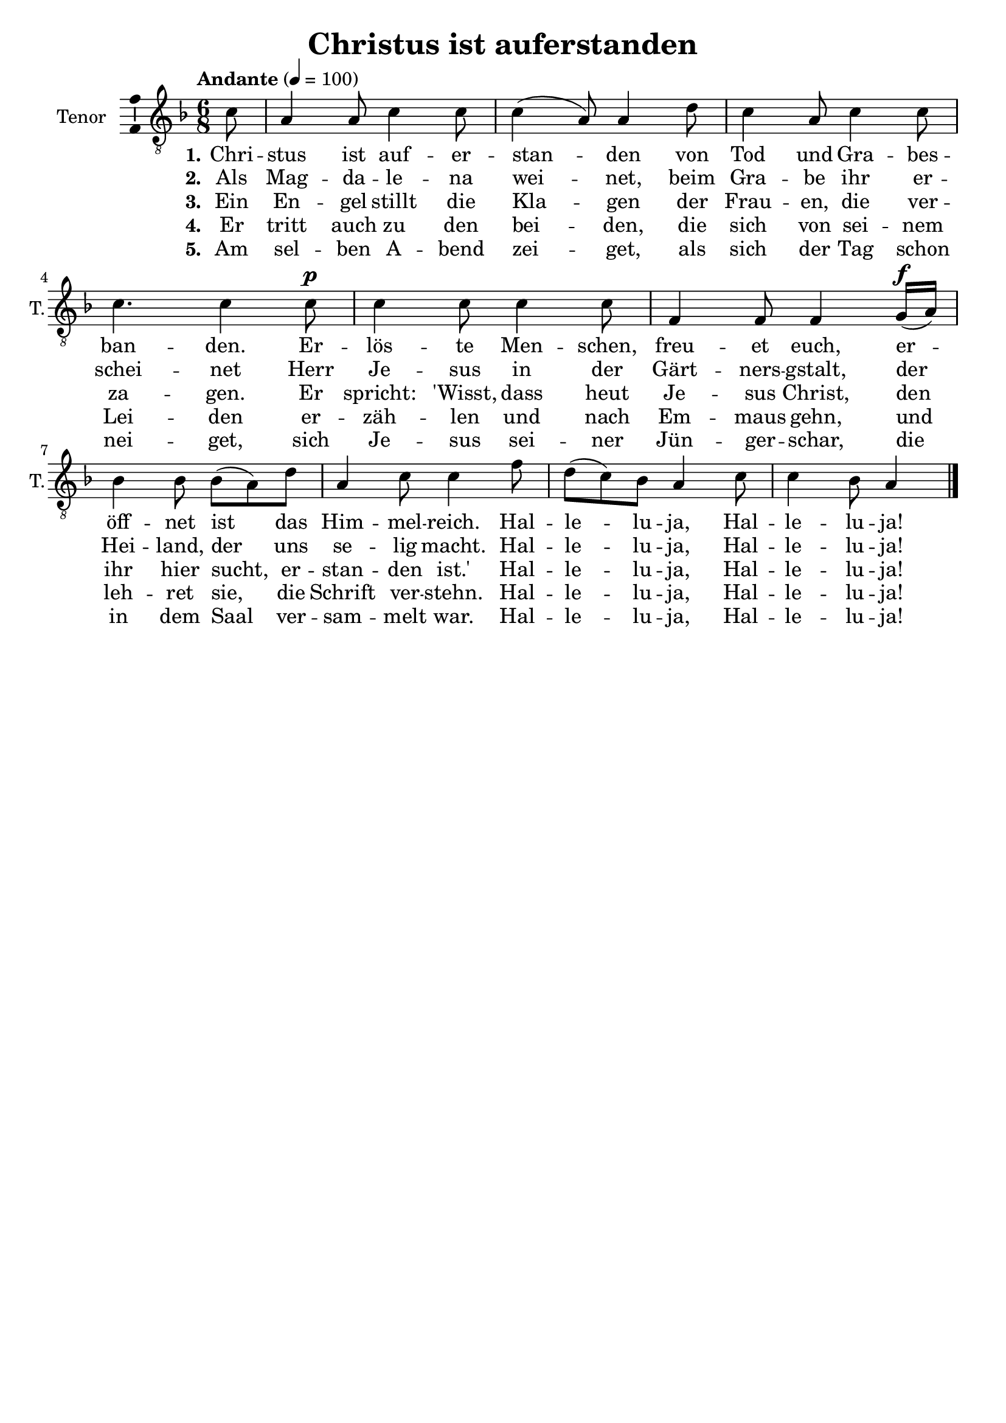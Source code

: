 \version "2.24.3"
\language "english"

\header {
  dedication = ""
  title = "Christus ist auferstanden"
  subtitle = ""
  subsubtitle = ""
  instrument = ""
  composer = ""
  arranger = ""
  poet = ""
  meter = ""
  piece = ""
  opus = ""
  copyright = ""
  tagline = ""
}

\paper {
  #(set-paper-size "a4")
}

global = {
  \key f \major
  \time 6/8
  \tempo "Andante" 4=100
}

tenorVoice = \relative c' {
  \global
  \dynamicUp
  % Music follows here.
  \partial 8
  c8
  a4 a8 c4 c8 c4(a8) a4 d8 c4 a8 c4 c8 c4. c4 c8\p c4 c8 c4 c8 f,4 f8 f4 g16\f(a) bf4 bf8 bf(a) d a4 c8 c4 f8 d(c) bf a4 c8 c4 bf8 a4
  \bar "|."
}

verseOne = \lyricmode {
  \set stanza = "1."
  % Lyrics follow here.
  Chri -- stus ist auf -- er -- stan -- den von Tod und Gra -- bes -- ban -- den.
  Er -- lös -- te Men -- schen, freu -- et euch, er -- öff -- net ist das Him -- mel -- reich.
  Hal -- le -- lu -- ja, Hal -- le -- lu -- ja!
}

verseTwo = \lyricmode {
  \set stanza = "2."
  % Lyrics follow here.
  Als Mag -- da -- le -- na wei -- net, beim Gra -- be ihr er -- schei -- net Herr Je -- sus in der Gärt -- ners -- gstalt, der Hei -- land, der uns se -- lig macht.
  Hal -- le -- lu -- ja, Hal -- le -- lu -- ja!
}

verseThree = \lyricmode {
  \set stanza = "3."
  % Lyrics follow here.
  Ein En -- gel stillt die Kla -- gen der Frau -- en, die ver -- za -- gen. Er spricht: 'Wisst, dass heut Je -- sus Christ, den ihr hier sucht, er -- stan -- den ist.'
  Hal -- le -- lu -- ja, Hal -- le -- lu -- ja!
}

verseFour = \lyricmode {
  \set stanza = "4."
  % Lyrics follow here.
  Er tritt auch zu den bei -- den, die sich von sei -- nem Lei -- den er -- zäh -- len und nach Em -- maus gehn, und leh -- ret sie, die Schrift ver -- stehn.
  Hal -- le -- lu -- ja, Hal -- le -- lu -- ja!
}

verseFive = \lyricmode {
  \set stanza = "5."
  % Lyrics follow here.
  Am sel -- ben A -- bend zei -- get, als sich der Tag schon nei -- get, sich Je -- sus sei -- ner Jün -- ger -- schar, die in dem Saal ver -- sam -- melt war.
  Hal -- le -- lu -- ja, Hal -- le -- lu -- ja!
}

\score {
  \new Staff \with {
    instrumentName = "Tenor"
    shortInstrumentName = "T."
    midiInstrument = "choir aahs"
    \consists "Ambitus_engraver"
  } { \clef "treble_8" \tenorVoice }
  \addlyrics { \verseOne }
  \addlyrics { \verseTwo }
  \addlyrics { \verseThree }
  \addlyrics { \verseFour }
  \addlyrics { \verseFive }
  \layout { }
  \midi { }
}
